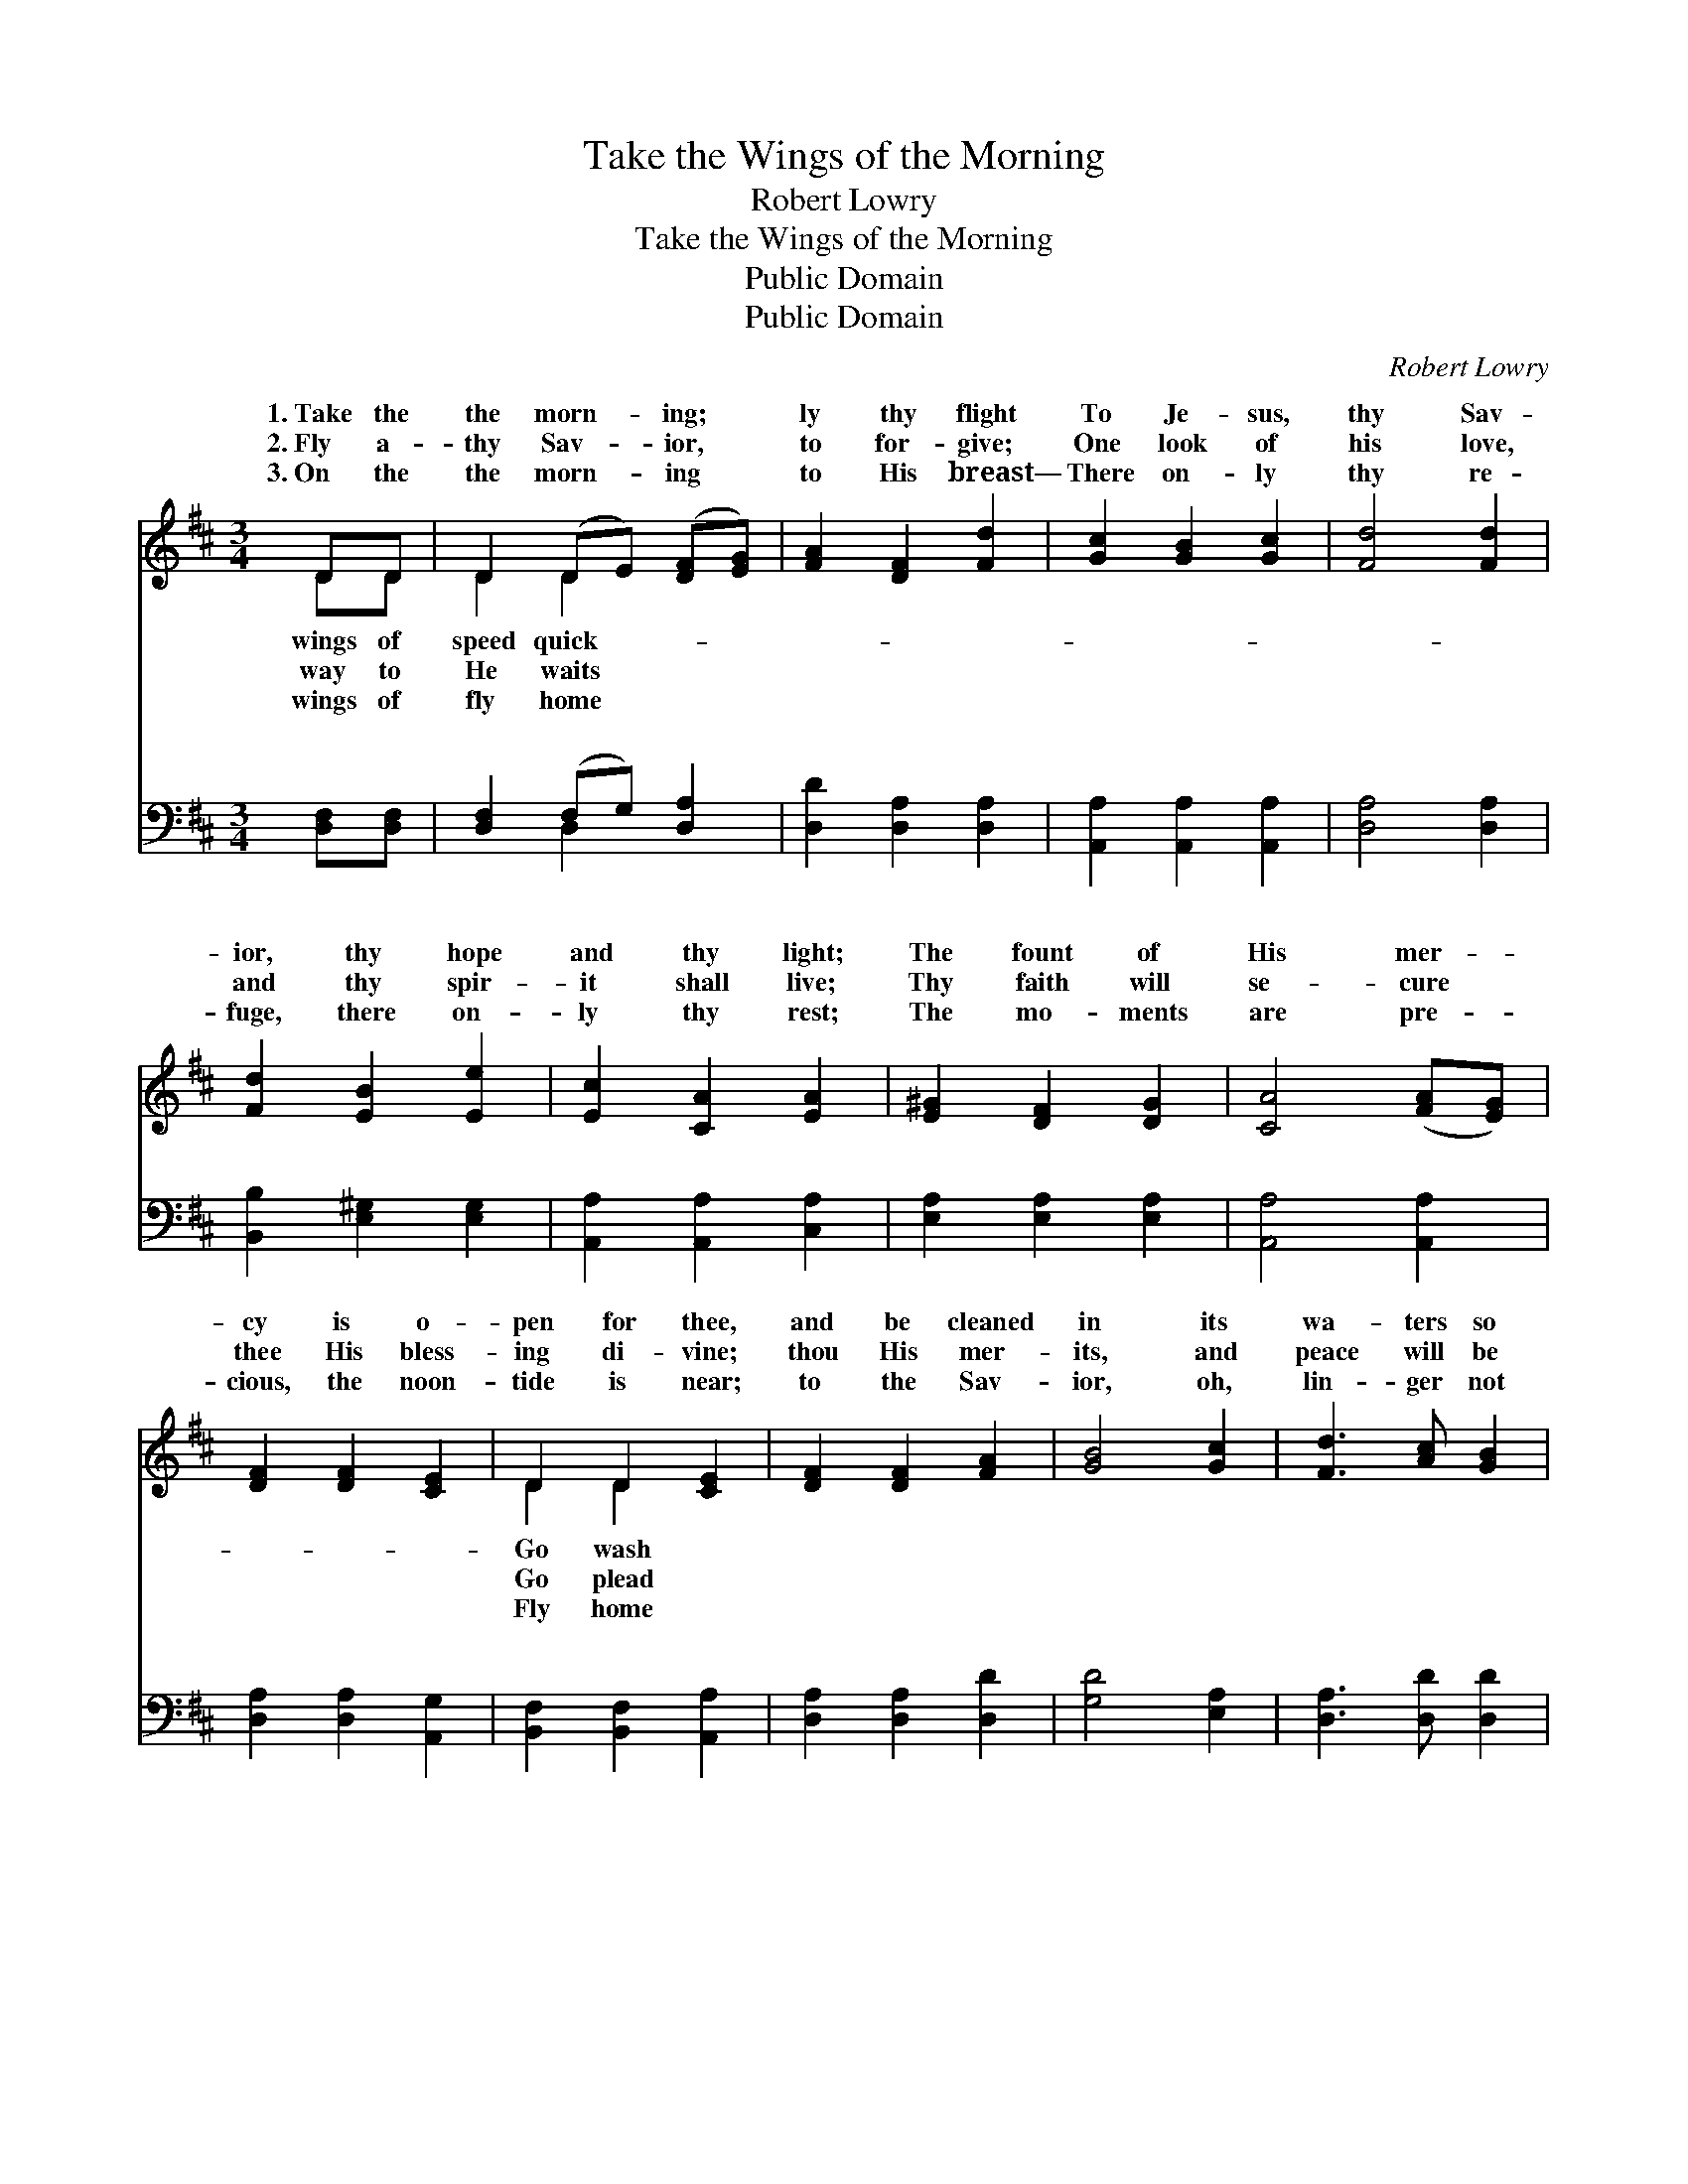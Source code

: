X:1
T:Take the Wings of the Morning
T:Robert Lowry
T:Take the Wings of the Morning
T:Public Domain
T:Public Domain
C:Robert Lowry
Z:Public Domain
%%score ( 1 2 ) ( 3 4 )
L:1/8
M:3/4
K:D
V:1 treble 
V:2 treble 
V:3 bass 
V:4 bass 
V:1
 DD | D2 (DE) ([DF][EG]) | [FA]2 [DF]2 [Fd]2 | [Gc]2 [GB]2 [Gc]2 | [Fd]4 [Fd]2 | %5
w: 1.~Take the|the morn- * ing; *|ly thy flight|To Je- sus,|thy Sav-|
w: 2.~Fly a-|thy Sav- * ior, *|to for- give;|One look of|his love,|
w: 3.~On the|the morn- * ing *|to His breast—|There on- ly|thy re-|
 [Fd]2 [EB]2 [Ee]2 | [Ec]2 [CA]2 [EA]2 | [E^G]2 [DF]2 [DG]2 | [CA]4 ([FA][EG]) | %9
w: ior, thy hope|and thy light;|The fount of|His mer- *|
w: and thy spir-|it shall live;|Thy faith will|se- cure *|
w: fuge, there on-|ly thy rest;|The mo- ments|are pre- *|
 [DF]2 [DF]2 [CE]2 | D2 D2 [CE]2 | [DF]2 [DF]2 [FA]2 | [GB]4 [Gc]2 | [Fd]3 [Ac] [GB]2 | %14
w: cy is o-|pen for thee,|and be cleaned|in its|wa- ters so|
w: thee His bless-|ing di- vine;|thou His mer-|its, and|peace will be|
w: cious, the noon-|tide is near;|to the Sav-|ior, oh,|lin- ger not|
 [FA]2 [FA]2 [EG]2 | [DF]2 [DF]2 [CE]2 | D4 ||"^Refrain" [FA]>[FA] | [Fd]4 [Ge]>[Ec] | %19
w: free. Take the|wings of the|morn-|and fly,|Ere the dark-|
w: thine. * *|||||
w: here. * *|||||
 [Fd]2 [FA]2 ([GB][FA]) | [GA-]6 | [FA]4 [FA]>[FA] | [GA]4 [FA]>[FA] | [EA]2 [E^G]2 ([Ec][DB]) | %24
w: ness shall co- *|ver|the sky; Fly|a- way from|the sha- dows *|
w: |||||
w: |||||
 [CA]6- | [CA]4 [FA]>[EG] | [DF]2 [DF]2 [CE]2 | D2 D2 [CE]2 | [DF]2 [DF]2 [FA]2 | [GB]4 [Gc]2 | %30
w: that|* o- ver|thee roll, And|find in thy|the home of|thy soul.|
w: ||||||
w: ||||||
 [Fd]3 [Ac] [GB]2 | [FA]2 [FA]2 [EG]2 | [DF]2 [DF]2 [CE]2 | D4 |] %34
w: ||||
w: ||||
w: ||||
V:2
 DD | D2 D2 x2 | x6 | x6 | x6 | x6 | x6 | x6 | x6 | x6 | D2 D2 x2 | x6 | x6 | x6 | x6 | x6 | D4 || %17
w: wings of|speed quick-|||||||||Go wash||||||ing|
w: way to|He waits|||||||||Go plead|||||||
w: wings of|fly home|||||||||Fly home|||||||
 x2 | x6 | x6 | x6 | x6 | x6 | x6 | x6 | x6 | x6 | D2 D2 x2 | x6 | x6 | x6 | x6 | x6 | D4 |] %34
w: ||||||||||Sav- ior|||||||
w: |||||||||||||||||
w: |||||||||||||||||
V:3
 [D,F,][D,F,] | [D,F,]2 (F,G,) [D,A,]2 | [D,D]2 [D,A,]2 [D,A,]2 | [A,,A,]2 [A,,A,]2 [A,,A,]2 | %4
w: ~ ~|~ ~ * ~|~ ~ ~|~ ~ ~|
 [D,A,]4 [D,A,]2 | [B,,B,]2 [E,^G,]2 [E,G,]2 | [A,,A,]2 [A,,A,]2 [C,A,]2 | %7
w: ~ ~|~ ~ ~|~ ~ ~|
 [E,A,]2 [E,A,]2 [E,A,]2 | [A,,A,]4 [A,,A,]2 | [D,A,]2 [D,A,]2 [A,,G,]2 | %10
w: ~ ~ ~|~ ~|~ ~ ~|
 [B,,F,]2 [B,,F,]2 [A,,A,]2 | [D,A,]2 [D,A,]2 [D,D]2 | [G,D]4 [E,A,]2 | [D,A,]3 [D,D] [D,D]2 | %14
w: ~ ~ ~|~ ~ ~|~ ~|~ ~ ~|
 [D,D]2 [D,D]2 [G,B,]2 | A,2 A,2 [A,,G,]2 | [D,F,]4 || [D,D]>[D,D] | [D,A,]4 [A,,A,]>[A,,A,] | %19
w: ~ ~ ~|~ ~ ~|~|~ ~|~ ~ ~|
 [D,A,]2 [D,D]2 [D,D]2 | [A,C]2 [A,B,]2 [A,C]2 | [D,D]4 [D,D]>[D,D] | [C,E]4 [D,D]>[D,D] | %23
w: home- ward now|fly ~ ~|~ ~ ~|~ ~ shall|
 [E,C]2 [E,B,]2 (A,^G,) | [A,,A,]2 [A,,A,]2 [A,,A,]2 | [A,,A,]4 [A,,A,]>[A,,A,] | %26
w: co- ver the *|||
 [D,A,]2 [D,A,]2 [A,,G,]2 | [B,,F,]2 [B,,F,]2 [A,,A,]2 | [D,A,]2 [D,A,]2 [D,D]2 | [G,D]4 [E,A,]2 | %30
w: ||||
 [D,A,]3 [D,D] [D,D]2 | [D,D]2 [D,D]2 [G,B,]2 | A,2 A,2 [A,,G,]2 | [D,F,]4 |] %34
w: ||||
V:4
 x2 | x2 D,2 x2 | x6 | x6 | x6 | x6 | x6 | x6 | x6 | x6 | x6 | x6 | x6 | x6 | x6 | A,2 A,2 x2 | %16
w: |~||||||||||||||~ ~|
 x4 || x2 | x6 | x6 | x6 | x6 | x6 | x4 E,2 | x6 | x6 | x6 | x6 | x6 | x6 | x6 | x6 | A,2 A,2 x2 | %33
w: |||||||sky||||||||||
 x4 |] %34
w: |

